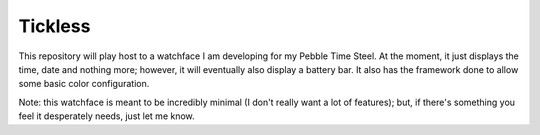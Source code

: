 Tickless
========

This repository will play host to a watchface I am developing for my Pebble Time Steel.
At the moment, it just displays the time, date and nothing more; however, it will eventually also display a battery bar.
It also has the framework done to allow some basic color configuration.

Note: this watchface is meant to be incredibly minimal (I don't really want a lot of features); but, if there's something you feel it desperately needs, just let me know.
